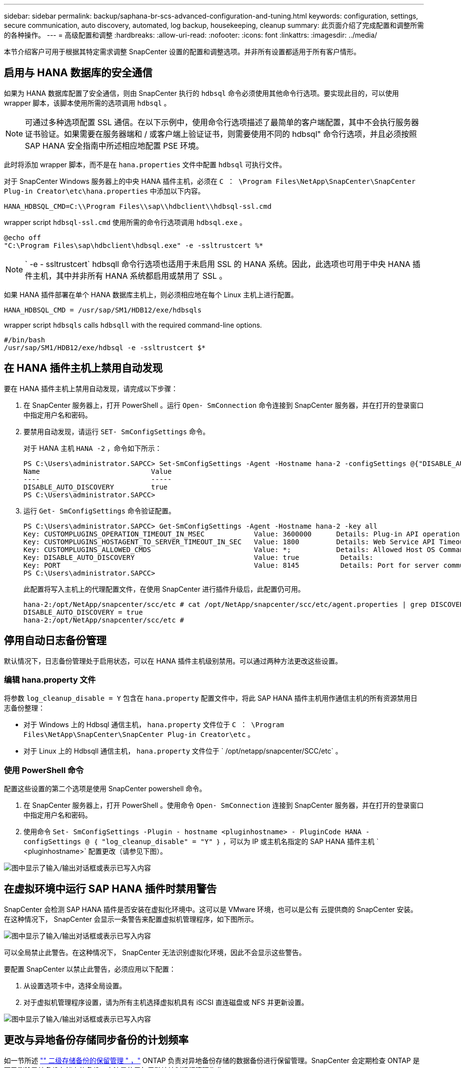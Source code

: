 ---
sidebar: sidebar 
permalink: backup/saphana-br-scs-advanced-configuration-and-tuning.html 
keywords: configuration, settings, secure communication, auto discovery, automated, log backup, housekeeping, cleanup 
summary: 此页面介绍了完成配置和调整所需的各种操作。 
---
= 高级配置和调整
:hardbreaks:
:allow-uri-read: 
:nofooter: 
:icons: font
:linkattrs: 
:imagesdir: ../media/


[role="lead"]
本节介绍客户可用于根据其特定需求调整 SnapCenter 设置的配置和调整选项。并非所有设置都适用于所有客户情形。



== 启用与 HANA 数据库的安全通信

如果为 HANA 数据库配置了安全通信，则由 SnapCenter 执行的 `hdbsql` 命令必须使用其他命令行选项。要实现此目的，可以使用 wrapper 脚本，该脚本使用所需的选项调用 `hdbsql` 。


NOTE: 可通过多种选项配置 SSL 通信。在以下示例中，使用命令行选项描述了最简单的客户端配置，其中不会执行服务器证书验证。如果需要在服务器端和 / 或客户端上验证证书，则需要使用不同的 hdbsql" 命令行选项，并且必须按照 SAP HANA 安全指南中所述相应地配置 PSE 环境。

此时将添加 wrapper 脚本，而不是在 `hana.properties` 文件中配置 `hdbsql` 可执行文件。

对于 SnapCenter Windows 服务器上的中央 HANA 插件主机，必须在 `C ： \Program Files\NetApp\SnapCenter\SnapCenter Plug-in Creator\etc\hana.properties` 中添加以下内容。

....
HANA_HDBSQL_CMD=C:\\Program Files\\sap\\hdbclient\\hdbsql-ssl.cmd
....
wrapper script `hdbsql-ssl.cmd` 使用所需的命令行选项调用 `hdbsql.exe` 。

....
@echo off
"C:\Program Files\sap\hdbclient\hdbsql.exe" -e -ssltrustcert %*
....

NOTE: ` -e - ssltrustcert` hdbsqll 命令行选项也适用于未启用 SSL 的 HANA 系统。因此，此选项也可用于中央 HANA 插件主机，其中并非所有 HANA 系统都启用或禁用了 SSL 。

如果 HANA 插件部署在单个 HANA 数据库主机上，则必须相应地在每个 Linux 主机上进行配置。

....
HANA_HDBSQL_CMD = /usr/sap/SM1/HDB12/exe/hdbsqls
....
wrapper script `hdbsqls` calls `hdbsqll` with the required command-line options.

....
#/bin/bash
/usr/sap/SM1/HDB12/exe/hdbsql -e -ssltrustcert $*
....


== 在 HANA 插件主机上禁用自动发现

要在 HANA 插件主机上禁用自动发现，请完成以下步骤：

. 在 SnapCenter 服务器上，打开 PowerShell 。运行 `Open- SmConnection` 命令连接到 SnapCenter 服务器，并在打开的登录窗口中指定用户名和密码。
. 要禁用自动发现，请运行 `SET- SmConfigSettings` 命令。
+
对于 HANA 主机 `HANA -2` ，命令如下所示：

+
....
PS C:\Users\administrator.SAPCC> Set-SmConfigSettings -Agent -Hostname hana-2 -configSettings @{"DISABLE_AUTO_DISCOVERY"="true"}
Name                           Value
----                           -----
DISABLE_AUTO_DISCOVERY         true
PS C:\Users\administrator.SAPCC>
....
. 运行 `Get- SmConfigSettings` 命令验证配置。
+
....
PS C:\Users\administrator.SAPCC> Get-SmConfigSettings -Agent -Hostname hana-2 -key all
Key: CUSTOMPLUGINS_OPERATION_TIMEOUT_IN_MSEC            Value: 3600000      Details: Plug-in API operation Timeout
Key: CUSTOMPLUGINS_HOSTAGENT_TO_SERVER_TIMEOUT_IN_SEC   Value: 1800         Details: Web Service API Timeout
Key: CUSTOMPLUGINS_ALLOWED_CMDS                         Value: *;           Details: Allowed Host OS Commands
Key: DISABLE_AUTO_DISCOVERY                             Value: true          Details:
Key: PORT                                               Value: 8145          Details: Port for server communication
PS C:\Users\administrator.SAPCC>
....
+
此配置将写入主机上的代理配置文件，在使用 SnapCenter 进行插件升级后，此配置仍可用。

+
....
hana-2:/opt/NetApp/snapcenter/scc/etc # cat /opt/NetApp/snapcenter/scc/etc/agent.properties | grep DISCOVERY
DISABLE_AUTO_DISCOVERY = true
hana-2:/opt/NetApp/snapcenter/scc/etc #
....




== 停用自动日志备份管理

默认情况下，日志备份管理处于启用状态，可以在 HANA 插件主机级别禁用。可以通过两种方法更改这些设置。



=== 编辑 hana.property 文件

将参数 `log_cleanup_disable = Y` 包含在 `hana.property` 配置文件中，将此 SAP HANA 插件主机用作通信主机的所有资源禁用日志备份整理：

* 对于 Windows 上的 Hdbsql 通信主机， `hana.property` 文件位于 `C ： \Program Files\NetApp\SnapCenter\SnapCenter Plug-in Creator\etc` 。
* 对于 Linux 上的 Hdbsqll 通信主机， `hana.property` 文件位于 ` /opt/netapp/snapcenter/SCC/etc` 。




=== 使用 PowerShell 命令

配置这些设置的第二个选项是使用 SnapCenter powershell 命令。

. 在 SnapCenter 服务器上，打开 PowerShell 。使用命令 `Open- SmConnection` 连接到 SnapCenter 服务器，并在打开的登录窗口中指定用户名和密码。
. 使用命令 `Set- SmConfigSettings -Plugin - hostname <pluginhostname> - PluginCode HANA - configSettings @ ｛ "log_cleanup_disable" = "Y" ｝` ，可以为 IP 或主机名指定的 SAP HANA 插件主机 ` <pluginhostname>` 配置更改（请参见下图）。


image:saphana-br-scs-image154.jpeg["图中显示了输入/输出对话框或表示已写入内容"]



== 在虚拟环境中运行 SAP HANA 插件时禁用警告

SnapCenter 会检测 SAP HANA 插件是否安装在虚拟化环境中。这可以是 VMware 环境，也可以是公有 云提供商的 SnapCenter 安装。在这种情况下， SnapCenter 会显示一条警告来配置虚拟机管理程序，如下图所示。

image:saphana-br-scs-image34.png["图中显示了输入/输出对话框或表示已写入内容"]

可以全局禁止此警告。在这种情况下， SnapCenter 无法识别虚拟化环境，因此不会显示这些警告。

要配置 SnapCenter 以禁止此警告，必须应用以下配置：

. 从设置选项卡中，选择全局设置。
. 对于虚拟机管理程序设置，请为所有主机选择虚拟机具有 iSCSI 直连磁盘或 NFS 并更新设置。


image:saphana-br-scs-image155.png["图中显示了输入/输出对话框或表示已写入内容"]



== 更改与异地备份存储同步备份的计划频率

如一节所述 link:saphana-br-scs-snapcenter-concepts-and-best-practices.html#retention-management-of-backups-at-the-secondary-storage["" 二级存储备份的保留管理 " ，"] ONTAP 负责对异地备份存储的数据备份进行保留管理。SnapCenter 会定期检查 ONTAP 是否已删除异地备份存储上的备份，方法是使用每周默认计划运行清理作业。

如果发现异地备份存储中任何已删除的备份， SnapCenter 清理作业将删除 SnapCenter 存储库以及 SAP HANA 备份目录中的备份。

清理作业还会对 SAP HANA 日志备份执行后台管理。

在完成此计划清理之前， SAP HANA 和 SnapCenter 可能仍会显示已从异地备份存储中删除的备份。


NOTE: 这样可能会保留更多日志备份，即使异地备份存储上相应的基于存储的 Snapshot 备份已被删除也是如此。

以下各节介绍了避免这种临时差异的两种方法。



=== 在资源级别手动刷新

在资源的拓扑视图中，选择二级备份时， SnapCenter 会显示异地备份存储上的备份，如以下屏幕截图所示。SnapCenter 使用刷新图标执行清理操作，以同步此资源的备份。

image:saphana-br-scs-image156.png["图中显示了输入/输出对话框或表示已写入内容"]



=== 更改 SnapCenter 清理作业的频率

默认情况下， SnapCenter 会使用 Windows 任务计划机制每周对所有资源执行清理作业 `SnapCenter_RemoveSecondaryBackup` 。可以使用 SnapCenter PowerShell cmdlet 更改此设置。

. 在 SnapCenter 服务器上启动 PowerShell 命令窗口。
. 打开与 SnapCenter 服务器的连接，并在登录窗口中输入 SnapCenter 管理员凭据。
+
image:saphana-br-scs-image157.png["图中显示了输入/输出对话框或表示已写入内容"]

. 要将计划从每周更改为每天，请使用 cmdlet `SET- SmSchedule` 。
+
....
PS C:\Users\scadmin> Set-SmSchedule -ScheduleInformation @{"ScheduleType"="Daily";"StartTime"="03:45 AM";"DaysInterval"=
"1"} -TaskName SnapCenter_RemoveSecondaryBackup
TaskName              : SnapCenter_RemoveSecondaryBackup
Hosts                 : {}
StartTime             : 11/25/2019 3:45:00 AM
DaysoftheMonth        :
MonthsofTheYear       :
DaysInterval          : 1
DaysOfTheWeek         :
AllowDefaults         : False
ReplaceJobIfExist     : False
UserName              :
Password              :
SchedulerType         : Daily
RepeatTask_Every_Hour :
IntervalDuration      :
EndTime               :
LocalScheduler        : False
AppType               : False
AuthMode              :
SchedulerSQLInstance  : SMCoreContracts.SmObject
MonthlyFrequency      :
Hour                  : 0
Minute                : 0
NodeName              :
ScheduleID            : 0
RepeatTask_Every_Mins :
CronExpression        :
CronOffsetInMinutes   :
StrStartTime          :
StrEndTime            :
PS C:\Users\scadmin> Check the configuration using the Windows Task Scheduler.
....
. 您可以在 Windows 任务计划程序中检查作业属性。
+
image:saphana-br-scs-image158.png["图中显示了输入/输出对话框或表示已写入内容"]


